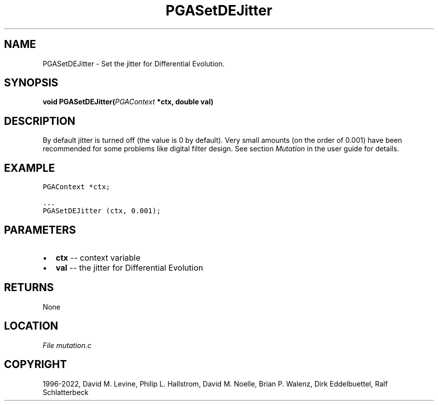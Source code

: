.\" Man page generated from reStructuredText.
.
.
.nr rst2man-indent-level 0
.
.de1 rstReportMargin
\\$1 \\n[an-margin]
level \\n[rst2man-indent-level]
level margin: \\n[rst2man-indent\\n[rst2man-indent-level]]
-
\\n[rst2man-indent0]
\\n[rst2man-indent1]
\\n[rst2man-indent2]
..
.de1 INDENT
.\" .rstReportMargin pre:
. RS \\$1
. nr rst2man-indent\\n[rst2man-indent-level] \\n[an-margin]
. nr rst2man-indent-level +1
.\" .rstReportMargin post:
..
.de UNINDENT
. RE
.\" indent \\n[an-margin]
.\" old: \\n[rst2man-indent\\n[rst2man-indent-level]]
.nr rst2man-indent-level -1
.\" new: \\n[rst2man-indent\\n[rst2man-indent-level]]
.in \\n[rst2man-indent\\n[rst2man-indent-level]]u
..
.TH "PGASetDEJitter" "3" "2023-01-16" "" "PGAPack"
.SH NAME
PGASetDEJitter \- Set the jitter for Differential Evolution. 
.SH SYNOPSIS
.B void  PGASetDEJitter(\fI\%PGAContext\fP  *ctx, double  val) 
.sp
.SH DESCRIPTION
.sp
By default jitter is turned off (the value is 0 by default).
Very small amounts (on the order of 0.001) have been
recommended for some problems like digital filter design.
See section \fI\%Mutation\fP in the user guide for details.
.SH EXAMPLE
.sp
.nf
.ft C
PGAContext *ctx;

\&...
PGASetDEJitter (ctx, 0.001);
.ft P
.fi

 
.SH PARAMETERS
.IP \(bu 2
\fBctx\fP \-\- context variable 
.IP \(bu 2
\fBval\fP \-\- the jitter for Differential Evolution 
.SH RETURNS
None
.SH LOCATION
\fI\%File mutation.c\fP
.SH COPYRIGHT
1996-2022, David M. Levine, Philip L. Hallstrom, David M. Noelle, Brian P. Walenz, Dirk Eddelbuettel, Ralf Schlatterbeck
.\" Generated by docutils manpage writer.
.
